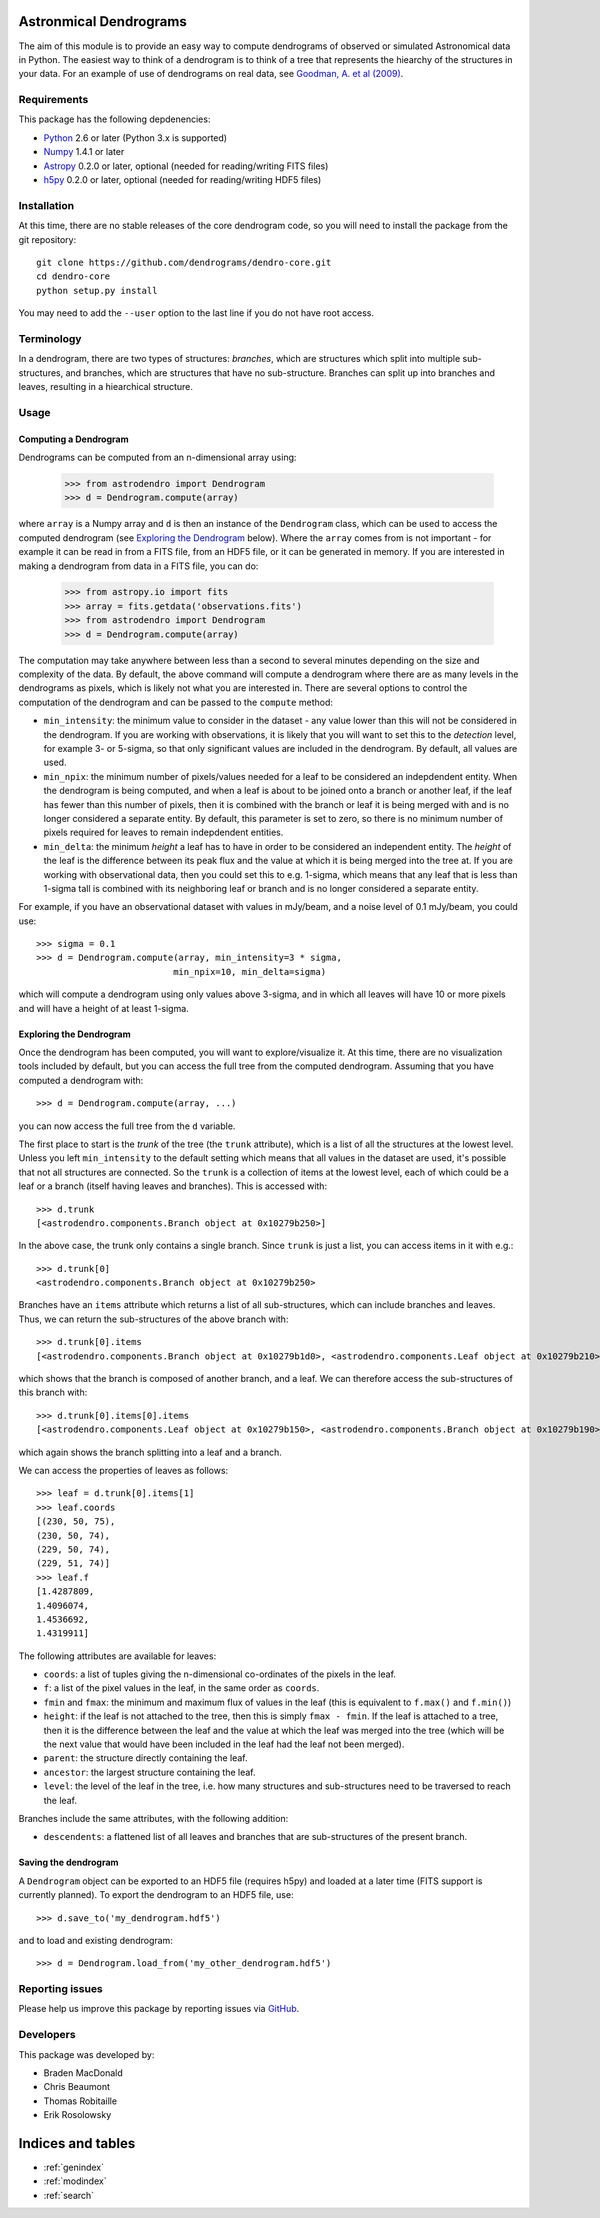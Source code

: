 Astronmical Dendrograms
=======================

The aim of this module is to provide an easy way to compute dendrograms of
observed or simulated Astronomical data in Python. The easiest way to think of
a dendrogram is to think of a tree that represents the hiearchy of the
structures in your data. For an example of use of dendrograms on real data,
see `Goodman, A. et al (2009) <http://adsabs.harvard.edu/abs/2009Natur.457...63G>`_.

Requirements
------------

This package has the following depdenencies:

* `Python <http://www.python.org>`_ 2.6 or later (Python 3.x is supported)
* `Numpy <http://www.numpy.org>`_ 1.4.1 or later
* `Astropy <http://www.astropy.org>`_ 0.2.0 or later, optional (needed for reading/writing FITS files)
* `h5py <http://www.h5py.org>`_ 0.2.0 or later, optional (needed for reading/writing HDF5 files)

Installation
------------

At this time, there are no stable releases of the core dendrogram code, so you
will need to install the package from the git repository::

    git clone https://github.com/dendrograms/dendro-core.git
    cd dendro-core
    python setup.py install

You may need to add the ``--user`` option to the last line if you do not have
root access.

Terminology
-----------

In a dendrogram, there are two types of structures: *branches*, which are
structures which split into multiple sub-structures, and branches, which are
structures that have no sub-structure. Branches can split up into branches and
leaves, resulting in a hiearchical structure.

Usage
-----

Computing a Dendrogram
^^^^^^^^^^^^^^^^^^^^^^

Dendrograms can be computed from an n-dimensional array using:

    >>> from astrodendro import Dendrogram
    >>> d = Dendrogram.compute(array)

where ``array`` is a Numpy array and ``d`` is then an instance of the
``Dendrogram`` class, which can be used to access the computed dendrogram (see
`Exploring the Dendrogram`_ below). Where the ``array`` comes from is not
important - for example it can be read in from a FITS file, from an HDF5 file,
or it can be generated in memory. If you are interested in making a dendrogram
from data in a FITS file, you can do:

    >>> from astropy.io import fits
    >>> array = fits.getdata('observations.fits')
    >>> from astrodendro import Dendrogram
    >>> d = Dendrogram.compute(array)

The computation may take anywhere between less than a second to several
minutes depending on the size and complexity of the data. By default, the
above command will compute a dendrogram where there are as many levels in the
dendrograms as pixels, which is likely not what you are interested in. There
are several options to control the computation of the dendrogram and can be
passed to the ``compute`` method:

* ``min_intensity``: the minimum value to consider in the dataset - any value
  lower than this will not be considered in the dendrogram. If you are working
  with observations, it is likely that you will want to set this to the
  `detection` level, for example 3- or 5-sigma, so that only significant
  values are included in the dendrogram. By default, all values are used.

* ``min_npix``: the minimum number of pixels/values needed for a leaf to be
  considered an indepdendent entity. When the dendrogram is being computed,
  and when a leaf is about to be joined onto a branch or another leaf, if the
  leaf has fewer than this number of pixels, then it is combined with the
  branch or leaf it is being merged with and is no longer considered a
  separate entity. By default, this parameter is set to zero, so there is no
  minimum number of pixels required for leaves to remain indepdendent entities.

* ``min_delta``: the minimum `height` a leaf has to have in order to be
  considered an independent entity. The `height` of the leaf is the difference
  between its peak flux and the value at which it is being merged into the
  tree at. If you are working with observational data, then you could set this
  to e.g. 1-sigma, which means that any leaf that is less than 1-sigma tall is
  combined with its neighboring leaf or branch and is no longer considered a
  separate entity.

For example, if you have an observational dataset with values in mJy/beam, and
a noise level of 0.1 mJy/beam, you could use::

   >>> sigma = 0.1
   >>> d = Dendrogram.compute(array, min_intensity=3 * sigma,
                             min_npix=10, min_delta=sigma)

which will compute a dendrogram using only values above 3-sigma, and in which
all leaves will have 10 or more pixels and will have a height of at least
1-sigma.

Exploring the Dendrogram
^^^^^^^^^^^^^^^^^^^^^^^^

Once the dendrogram has been computed, you will want to explore/visualize it.
At this time, there are no visualization tools included by default, but you
can access the full tree from the computed dendrogram. Assuming that you have
computed a dendrogram with::

    >>> d = Dendrogram.compute(array, ...)

you can now access the full tree from the ``d`` variable.

The first place to start is the *trunk* of the tree (the ``trunk`` attribute),
which is a list of all the structures at the lowest level. Unless you left
``min_intensity`` to the default setting which means that all values in the
dataset are used, it's possible that not all structures are connected. So the
``trunk`` is a collection of items at the lowest level, each of which could be
a leaf or a branch (itself having leaves and branches). This is accessed with::

    >>> d.trunk
    [<astrodendro.components.Branch object at 0x10279b250>]

In the above case, the trunk only contains a single branch. Since ``trunk`` is
just a list, you can access items in it with e.g.::

    >>> d.trunk[0]
    <astrodendro.components.Branch object at 0x10279b250>

Branches have an ``items`` attribute which returns a list of all
sub-structures, which can include branches and leaves. Thus, we can return the
sub-structures of the above branch with::

    >>> d.trunk[0].items
    [<astrodendro.components.Branch object at 0x10279b1d0>, <astrodendro.components.Leaf object at 0x10279b210>]

which shows that the branch is composed of another branch, and a leaf. We can
therefore access the sub-structures of this branch with::

    >>> d.trunk[0].items[0].items
    [<astrodendro.components.Leaf object at 0x10279b150>, <astrodendro.components.Branch object at 0x10279b190>]

which again shows the branch splitting into a leaf and a branch.

We can access the properties of leaves as follows::

    >>> leaf = d.trunk[0].items[1]
    >>> leaf.coords
    [(230, 50, 75),
    (230, 50, 74),
    (229, 50, 74),
    (229, 51, 74)]
    >>> leaf.f
    [1.4287809,
    1.4096074,
    1.4536692,
    1.4319911]

The following attributes are available for leaves:

* ``coords``: a list of tuples giving the n-dimensional co-ordinates of the
  pixels in the leaf.

* ``f``: a list of the pixel values in the leaf, in the same order as
  ``coords``.

* ``fmin`` and ``fmax``: the minimum and maximum flux of values in the leaf
  (this is equivalent to ``f.max()`` and ``f.min()``)

* ``height``: if the leaf is not attached to the tree, then this is simply
  ``fmax - fmin``. If the leaf is attached to a tree, then it is the
  difference between the leaf and the value at which the leaf was merged into
  the tree (which will be the next value that would have been included in the
  leaf had the leaf not been merged).

* ``parent``: the structure directly containing the leaf.

* ``ancestor``: the largest structure containing the leaf.

* ``level``: the level of the leaf in the tree, i.e. how many structures and
  sub-structures need to be traversed to reach the leaf.

Branches include the same attributes, with the following addition:

* ``descendents``: a flattened list of all leaves and branches that are
  sub-structures of the present branch.

Saving the dendrogram
^^^^^^^^^^^^^^^^^^^^^

A ``Dendrogram`` object can be exported to an HDF5 file (requires h5py) and
loaded at a later time (FITS support is currently planned). To export the
dendrogram to an HDF5 file, use::

    >>> d.save_to('my_dendrogram.hdf5')

and to load and existing dendrogram::

    >>> d = Dendrogram.load_from('my_other_dendrogram.hdf5')

Reporting issues
----------------

Please help us improve this package by reporting issues via `GitHub
<https://github.com/dendrograms/dendro-core/issues>`_.

Developers
----------

This package was developed by:

* Braden MacDonald
* Chris Beaumont
* Thomas Robitaille
* Erik Rosolowsky

Indices and tables
==================

* :ref:`genindex`
* :ref:`modindex`
* :ref:`search`

